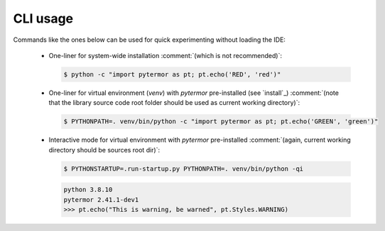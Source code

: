 .. _cli:

#####################
CLI usage
#####################

Commands like the ones below can be used for quick experimenting without loading the IDE:

 - One-liner for system-wide installation :comment:`(which is not recommended)`:

   .. code-block:: console
      :class: highlight-adjacent

      $ python -c "import pytermor as pt; pt.echo('RED', 'red')"

   .. raw:: html

      <div class="highlight-adjacent">
         <div class="highlight">
            <pre><span style="color: red">red text</span></pre>
         </div>
      </div>

   .. todo :: Find a solution for embedding colored text into PDF (as SVG -> PNG maybe?)

 - One-liner for virtual environment (`venv`) with `pytermor` pre-installed (see `install`_)
   :comment:`(note that the library source code root folder should be used as current working directory)`:

   .. code-block:: console
      :class: highlight-adjacent

      $ PYTHONPATH=. venv/bin/python -c "import pytermor as pt; pt.echo('GREEN', 'green')"

   .. raw:: html

      <div class="highlight-adjacent">
         <div class="highlight">
            <pre><span style="color: green;">green text</span></pre>
         </div>
      </div>

 - Interactive mode for virtual environment with `pytermor` pre-installed
   :comment:`(again, current working directory should be sources root dir)`:

   .. code-block:: console
      :class: highlight-adjacent

      $ PYTHONSTARTUP=.run-startup.py PYTHONPATH=. venv/bin/python -qi

   .. code-block:: python
      :class: highlight-adjacent

      python 3.8.10
      pytermor 2.41.1-dev1
      >>> pt.echo("This is warning, be warned", pt.Styles.WARNING)

   .. raw:: html

      <div class="highlight-adjacent">
         <div class="highlight">
            <pre><span style="color: orange;">This is warning, be warned</span></pre>
         </div>
      </div>
